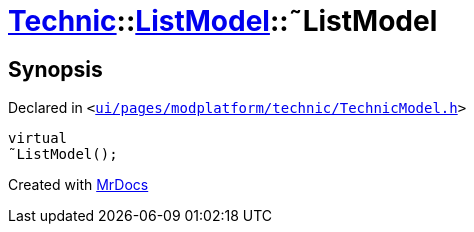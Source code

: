 [#Technic-ListModel-2destructor]
= xref:Technic.adoc[Technic]::xref:Technic/ListModel.adoc[ListModel]::&tilde;ListModel
:relfileprefix: ../../
:mrdocs:


== Synopsis

Declared in `&lt;https://github.com/PrismLauncher/PrismLauncher/blob/develop/launcher/ui/pages/modplatform/technic/TechnicModel.h#L52[ui&sol;pages&sol;modplatform&sol;technic&sol;TechnicModel&period;h]&gt;`

[source,cpp,subs="verbatim,replacements,macros,-callouts"]
----
virtual
&tilde;ListModel();
----



[.small]#Created with https://www.mrdocs.com[MrDocs]#
